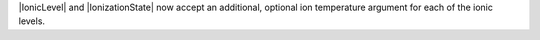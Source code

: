 |IonicLevel| and |IonizationState| now accept an additional, optional ion
temperature argument for each of the ionic levels.
